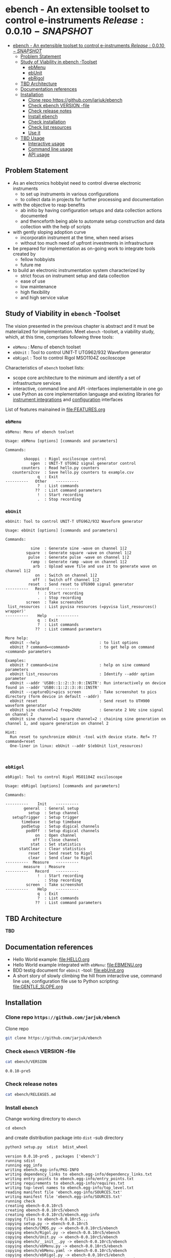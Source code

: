 
* ebench - An extensible toolset to control e-instruments $Release:0.0.10-SNAPSHOT$
:PROPERTIES:
:TOC:      :include all
:END:

:CONTENTS:
- [[#ebench---an-extensible-toolset-to-control-e-instruments-release0010-snapshot][ebench - An extensible toolset to control e-instruments $Release:0.0.10-SNAPSHOT$]]
  - [[#problem-statement][Problem Statement]]
  - [[#study-of-viability-in--ebench--toolset][Study of Viability in  ebench -Toolset]]
    - [[#ebmenu][ebMenu]]
    - [[#ebunit][ebUnit]]
    - [[#ebrigol][ebRigol]]
  - [[#tbd-architecture][TBD Architecture]]
  - [[#documentation-references][Documentation references]]
  - [[#installation][Installation]]
    - [[#clone-repo-httpsgithubcomjarjukebench][Clone repo https://github.com/jarjuk/ebench]]
    - [[#check-ebench-version--file][Check ebench VERSION -file]]
    - [[#check-release-notes][Check release notes]]
    - [[#install-ebench][Install ebench]]
    - [[#check-installation][Check installation]]
    - [[#check-list-resources][Check list resources]]
    - [[#use-it][Use it]]
  - [[#tbd-usage][TBD Usage]]
    - [[#interactive-usage][Interactive usage]]
    - [[#command-line-usage][Command line usage]]
    - [[#api-usage][API usage]]
:END:

** Problem Statement

- As an electronics hobbyist need to control diverse electronic
  instruments
  - to set up instruments in various configurations
  - to collect data in projects for further processing and
    documentation

- with the objective to reap benefits
  - ab initio by having configuration setups and data collection
    actions documented
  - and thenceforth being able to automate setup construction and data
    collection with the help of scripts

- with gently sloping adoption curve
  - incorporatin  instrument at the time, when need arises
  - without too much need of upfront investments in infrastructure

- be prepared for implementation as on-going work to integrate tools
  created by
  - fellow hobbyists
  - future me

- to build an electronic instrumentation system characterized by
  - strict focus on instrument setup and data collection
  - ease of use 
  - low maintenance
  - high flexibility
  - and high service value


** Study of Viability in  ~ebench~ -Toolset

   The vision presented in the previous chapter is abstract and it
   must be materialized for implementation.  Meet ~ebench~ -toolset, a
   viability study, which, at this time, comprises following three
   tools:

   - ~ebMenu~ : Menu of ebench toolset
   - ~ebUnit~ : Tool to control UNIT-T UTG962/932 Waveform generator
   - ~ebRigol~ : Tool to control Rigol MSO1104Z osciloscope

   Characteristics of ~ebench~ toolset lists:
   - scope core architecture to the minimum and identify a set of
     infrastructure services
   - interactive, command line and API -interfaces implementable in
     one go
   - use Python as core implementation language and existing libraries
     for [[https://pyvisa.readthedocs.io/en/latest/][instrument integrations]] and [[https://pypi.org/project/absl-py/][configuration]] interfaces

   List of features mainained in [[file:FEATURES.org]]

*** ~ebMenu~
#+BEGIN_SRC bash :eval no-export :results output :noweb yes :exports results
ebMenu ?
#+END_SRC

#+RESULTS:
#+begin_example
ebMenu: Menu of ebench toolset

Usage: ebMenu [options] [commands and parameters] 

Commands:

        skooppi  : Rigol osciloscope control
           sgen  : UNIT-T UTG962 signal generator control
       counters  : Read hello.py counters
   counters2csv  : Save hello.py counters to example.csv
              q  : Exit
----------   Other    ----------
              ?  : List commands
             ??  : List command parameters
              !  : Start recording
              .  : Stop recording
#+end_example


*** ~ebUnit~

#+BEGIN_SRC bash :eval no-export :results output :noweb yes :exports results
ebUnit ?
#+END_SRC

#+RESULTS:
#+begin_example
ebUnit: Tool to control UNIT-T UTG962/932 Waveform generator

Usage: ebUnit [options] [commands and parameters] 

Commands:

           sine  : Generate sine -wave on channel 1|2
         square  : Generate square -wave on channel 1|2
          pulse  : Generate pulse -wave on channel 1|2
           ramp  : Generate ramp -wave on channel 1|2
            arb  : Upload wave file and use it to generate wave on channel 1|2
             on  : Switch on channel 1|2
            off  : Switch off channel 1|2
          reset  : Send reset to UTG900 signal generator
----------   Record   ----------
              !  : Start recording
              .  : Stop recording
         screen  : Take screenshot
 list_resources  : List pyvisa resources (=pyvisa list_resources() wrapper)'
----------    Help    ----------
              q  : Exit
              ?  : List commands
             ??  : List command parameters

More help:
  ebUnit --help                          : to list options
  ebUnit ? command=<command>             : to get help on command <command> parameters

Examples:
  ebUnit ? command=sine                  : help on sine command parameters
  ebUnit list_resources                  : Identify --addr option parameter
  ebUnit --addr 'USB0::1::2::3::0::INSTR': Run interactively on device found in --addr 'USB0::1::2::3::0::INSTR'
  ebUnit --captureDir=pics screen        : Take screenshot to pics directory (form device in default --addr)
  ebUnit reset                           : Send reset to UTH900 waveform generator
  ebUnit sine channel=2 freq=2kHz        : Generate 2 kHz sine signal on channel 2
  ebUnit sine channel=1 square channel=2 : chaining sine generation on channel 1, and square generation on channel 2

Hint:
  Run reset to synchronize ebUnit -tool with device state. Ref= ?? command=reset
  One-liner in linux: ebUnit --addr $(ebUnit list_resources)


#+end_example



*** ~ebRigol~

#+BEGIN_SRC bash :eval no-export :results output :noweb yes :exports results
ebRigol ?
#+END_SRC

#+RESULTS:
#+begin_example
ebRigol: Tool to control Rigol MSO1104Z osciloscope

Usage: ebRigol [options] [commands and parameters] 

Commands:

----------    Init    ----------
        general  : General setup
          setup  : Setup channel
   setupTrigger  : Setup trigger
       timebase  : Setup timebase
       podSetup  : Setup digical channels
         podOff  : Setup digical channels
             on  : Open channel
            off  : Close channel
           stat  : Set statistics
      statClear  : Clear statistics
          reset  : Send reset to Rigol
          clear  : Send clear to Rigol
----------  Measure   ----------
        measure  : Measure
----------   Record   ----------
              !  : Start recording
              .  : Stop recording
         screen  : Take screenshot
----------    Help    ----------
              q  : Exit
              ?  : List commands
             ??  : List command parameters
#+end_example



** *TBD* Architecture 

*TBD*


** Documentation references

- Hello World example:  [[file:HELLO.org]]
- Hello World example integrated with ~ebMenu~: [[file:EBMENU.org]]
- BDD testig document for ~ebUnit~ -tool: [[file:ebUnit.org]]
- A short story of slowly climbing the hill from interactive use,
  command line use, configuration file use to Python scripting:
  [[file:GENTLE_SLOPE.org]]



** Installation
   :PROPERTIES:
   :header-args:bash: :dir  tmp
   :END:


*** Clone repo ~https://github.com/jarjuk/ebench~

#+BEGIN_SRC bash :eval no-export :results output :exports none
# Ensure correct directory
pwd
#+END_SRC

#+RESULTS:
: /home/jj/work/ebench/tmp

#+BEGIN_SRC bash :eval no-export :results output :exports none
# Cleanup previous installation
rm -rf ebench
#+END_SRC

#+RESULTS:

 Clone repo
 #+BEGIN_SRC bash :eval no-export :results output :exports code
 git clone https://github.com/jarjuk/ebench
 #+END_SRC

 #+RESULTS:


*** Check ~ebench~ VERSION -file

 #+BEGIN_SRC bash :eval no-export :results output :exports both
 cat ebench/VERSION
 #+END_SRC

 #+RESULTS:
 : 0.0.10-pre5


*** Check release notes

 #+BEGIN_SRC bash :eval no :results output :exports code
 cat ebench/RELEASES.md
 #+END_SRC


*** Install ~ebench~ 
    :PROPERTIES:
    :header-args:bash: :dir  tmp/ebench
    :END:

 Change working directory to  ~ebench~

 #+BEGIN_SRC 
 cd ebench
 #+END_SRC

 and create distribution package into ~dist~ -sub directory

  #+BEGIN_SRC bash :eval no-export :results output :exports code
  python3 setup.py  sdist  bdist_wheel
  #+END_SRC

  #+RESULTS:
  #+begin_example
  version 0.0.10-pre5 , packages ['ebench']
  running sdist
  running egg_info
  writing ebench.egg-info/PKG-INFO
  writing dependency_links to ebench.egg-info/dependency_links.txt
  writing entry points to ebench.egg-info/entry_points.txt
  writing requirements to ebench.egg-info/requires.txt
  writing top-level names to ebench.egg-info/top_level.txt
  reading manifest file 'ebench.egg-info/SOURCES.txt'
  writing manifest file 'ebench.egg-info/SOURCES.txt'
  running check
  creating ebench-0.0.10rc5
  creating ebench-0.0.10rc5/ebench
  creating ebench-0.0.10rc5/ebench.egg-info
  copying files to ebench-0.0.10rc5...
  copying setup.py -> ebench-0.0.10rc5
  copying ebench/CMDS.py -> ebench-0.0.10rc5/ebench
  copying ebench/Rigol.py -> ebench-0.0.10rc5/ebench
  copying ebench/Unit.py -> ebench-0.0.10rc5/ebench
  copying ebench/__init__.py -> ebench-0.0.10rc5/ebench
  copying ebench/ebMenu.py -> ebench-0.0.10rc5/ebench
  copying ebench/ebMenu.yaml -> ebench-0.0.10rc5/ebench
  copying ebench/ebRigol.py -> ebench-0.0.10rc5/ebench
  copying ebench/ebRigol_main.py -> ebench-0.0.10rc5/ebench
  copying ebench/ebUnit.py -> ebench-0.0.10rc5/ebench
  copying ebench/ebUnit_main.py -> ebench-0.0.10rc5/ebench
  copying ebench/ebench.py -> ebench-0.0.10rc5/ebench
  copying ebench/hello.py -> ebench-0.0.10rc5/ebench
  copying ebench.egg-info/PKG-INFO -> ebench-0.0.10rc5/ebench.egg-info
  copying ebench.egg-info/SOURCES.txt -> ebench-0.0.10rc5/ebench.egg-info
  copying ebench.egg-info/dependency_links.txt -> ebench-0.0.10rc5/ebench.egg-info
  copying ebench.egg-info/entry_points.txt -> ebench-0.0.10rc5/ebench.egg-info
  copying ebench.egg-info/requires.txt -> ebench-0.0.10rc5/ebench.egg-info
  copying ebench.egg-info/top_level.txt -> ebench-0.0.10rc5/ebench.egg-info
  copying ebench.egg-info/zip-safe -> ebench-0.0.10rc5/ebench.egg-info
  copying ebench/../RELEASES.md -> ebench-0.0.10rc5/ebench/..
  copying ebench/../VERSION -> ebench-0.0.10rc5/ebench/..
  Writing ebench-0.0.10rc5/setup.cfg
  Creating tar archive
  removing 'ebench-0.0.10rc5' (and everything under it)
  running bdist_wheel
  running build
  running build_py
  installing to build/bdist.linux-x86_64/wheel
  running install
  running install_lib
  creating build/bdist.linux-x86_64/wheel
  creating build/bdist.linux-x86_64/wheel/ebench
  copying build/lib/ebench/CMDS.py -> build/bdist.linux-x86_64/wheel/ebench
  copying build/lib/ebench/Rigol.py -> build/bdist.linux-x86_64/wheel/ebench
  copying build/lib/ebench/ebRigol_main.py -> build/bdist.linux-x86_64/wheel/ebench
  copying build/lib/ebench/ebMenu.yaml -> build/bdist.linux-x86_64/wheel/ebench
  copying build/lib/ebench/ebUnit.py -> build/bdist.linux-x86_64/wheel/ebench
  copying build/lib/ebench/ebMenu.py -> build/bdist.linux-x86_64/wheel/ebench
  copying build/lib/ebench/Unit.py -> build/bdist.linux-x86_64/wheel/ebench
  copying build/lib/ebench/hello.py -> build/bdist.linux-x86_64/wheel/ebench
  copying build/lib/ebench/ebRigol.py -> build/bdist.linux-x86_64/wheel/ebench
  copying build/lib/ebench/__init__.py -> build/bdist.linux-x86_64/wheel/ebench
  copying build/lib/ebench/ebench.py -> build/bdist.linux-x86_64/wheel/ebench
  copying build/lib/ebench/ebUnit_main.py -> build/bdist.linux-x86_64/wheel/ebench
  copying build/lib/VERSION -> build/bdist.linux-x86_64/wheel
  copying build/lib/RELEASES.md -> build/bdist.linux-x86_64/wheel
  running install_egg_info
  Copying ebench.egg-info to build/bdist.linux-x86_64/wheel/ebench-0.0.10rc5-py3.9.egg-info
  running install_scripts
  creating build/bdist.linux-x86_64/wheel/ebench-0.0.10rc5.dist-info/WHEEL
  creating 'dist/ebench-0.0.10rc5-py3-none-any.whl' and adding 'build/bdist.linux-x86_64/wheel' to it
  adding 'RELEASES.md'
  adding 'VERSION'
  adding 'ebench/CMDS.py'
  adding 'ebench/Rigol.py'
  adding 'ebench/Unit.py'
  adding 'ebench/__init__.py'
  adding 'ebench/ebMenu.py'
  adding 'ebench/ebMenu.yaml'
  adding 'ebench/ebRigol.py'
  adding 'ebench/ebRigol_main.py'
  adding 'ebench/ebUnit.py'
  adding 'ebench/ebUnit_main.py'
  adding 'ebench/ebench.py'
  adding 'ebench/hello.py'
  adding 'ebench-0.0.10rc5.dist-info/METADATA'
  adding 'ebench-0.0.10rc5.dist-info/WHEEL'
  adding 'ebench-0.0.10rc5.dist-info/entry_points.txt'
  adding 'ebench-0.0.10rc5.dist-info/top_level.txt'
  adding 'ebench-0.0.10rc5.dist-info/zip-safe'
  adding 'ebench-0.0.10rc5.dist-info/RECORD'
  removing build/bdist.linux-x86_64/wheel
  #+end_example

Check distribution package files created in ~dist~ directory:

#+BEGIN_SRC bash :eval no-export :results output :exports both
ls -ltr dist
#+END_SRC

#+RESULTS:
: total 68
: -rw-rw-r-- 1 jj jj 31438 huhti 27 21:54 ebench-0.0.10rc5.tar.gz
: -rw-rw-r-- 1 jj jj 36142 huhti 27 21:54 ebench-0.0.10rc5-py3-none-any.whl


 To install the latest version found in ~dist~ directory run

  #+BEGIN_SRC bash :eval no-export :results output :exports code
  VERSION_FILE=$(ls -1tr dist/*.tar.gz | tail -1| cut -f2)
  echo VERSION_FILE=$VERSION_FILE
  python3 -m pip install --user $VERSION_FILE  && echo installed $VERSION_FILE
  #+END_SRC

  #+RESULTS:
  #+begin_example
  VERSION_FILE=dist/ebench-0.0.10rc5.tar.gz
  Processing ./dist/ebench-0.0.10rc5.tar.gz
  Requirement already satisfied: pyvisa-py in /home/jj/.local/lib/python3.9/site-packages (from ebench==0.0.10rc5) (0.5.2)
  Requirement already satisfied: absl-py in /home/jj/.local/lib/python3.9/site-packages (from ebench==0.0.10rc5) (0.12.0)
  Requirement already satisfied: six in /home/jj/.local/lib/python3.9/site-packages (from absl-py->ebench==0.0.10rc5) (1.15.0)
  Requirement already satisfied: typing-extensions in /home/jj/.local/lib/python3.9/site-packages (from pyvisa-py->ebench==0.0.10rc5) (3.7.4.3)
  Requirement already satisfied: pyvisa>=1.11.0 in /home/jj/.local/lib/python3.9/site-packages (from pyvisa-py->ebench==0.0.10rc5) (1.11.3)
  Building wheels for collected packages: ebench
    Building wheel for ebench (setup.py): started
    Building wheel for ebench (setup.py): finished with status 'done'
    Created wheel for ebench: filename=ebench-0.0.10rc5-py3-none-any.whl size=36142 sha256=07bdf039d6994d75338ec4da6ac5d4cdf58eaf7838a9f3793cace3a7574df96d
    Stored in directory: /home/jj/.cache/pip/wheels/8d/02/08/cfc3a36bae88e51c539d93d049c095785ac537f4dbac91cc53
  Successfully built ebench
  Installing collected packages: ebench
    Attempting uninstall: ebench
      Found existing installation: ebench 0.0.10-SNAPSHOT
      Uninstalling ebench-0.0.10-SNAPSHOT:
        Successfully uninstalled ebench-0.0.10-SNAPSHOT
  Successfully installed ebench-0.0.10rc5
  installed dist/ebench-0.0.10rc5.tar.gz
  #+end_example


*** Check installation

 Run

 #+name: install_version
 #+BEGIN_SRC bash :eval no-export :results output :noweb yes :exports both
 ebMenu _version
 #+END_SRC

 and expect to see same version number noticed in ~VERSION~ -file
 above

 #+RESULTS: install_version
 : 0.0.10-pre5



*** Check list resources 

 Use command ~_list_resources~ to list VISA resource found by pyvisa tool 

 #+name: list_resources
 #+BEGIN_SRC bash :eval no-export :results output :noweb yes :exports both
 ebMenu  _list_resources
 #+END_SRC

 In development environment it returns:

 #+RESULTS: list_resources
 : ('USB0::26198::2100::1485061822::0::INSTR',)


*** Use it

#+BEGIN_SRC bash :eval no-export :results output
ebMenu --debug=1  '?' 
#+END_SRC

#+RESULTS:
#+begin_example
ebMenu: Menu of ebench toolset

Usage: ebMenu [options] [commands and parameters] 

Commands:

        skooppi  : Rigol osciloscope control
           sgen  : UNIT-T UTG962 signal generator control
              q  : Exit
----------   Other    ----------
              ?  : List commands
             ??  : List command parameters
              !  : Start recording
              .  : Stop recording
#+end_example




** *TBD* Usage

*TDB*

*** Interactive usage

~ebench~ -tools  should give usage instructions with ~?~ -command.

For example running 

#+BEGIN_SRC bash :eval no-export :results output :exports both :noweb yes
cat <<EOF | ebMenu
?
q
EOF
#+END_SRC

#+RESULTS:
#+begin_example
[?=help, q=quit] > ebMenu: Menu of ebench toolset

Usage: ebMenu [options] [commands and parameters] 

Commands:

        skooppi  : Rigol osciloscope control
           sgen  : UNIT-T UTG962 signal generator control
       counters  : Read hello.py counters
   counters2csv  : Save hello.py counters to example.csv
              q  : Exit
----------   Other    ----------
              ?  : List commands
             ??  : List command parameters
              !  : Start recording
              .  : Stop recording
[?=help, q=quit] > 
#+end_example


*** Command line usage

#+BEGIN_SRC bash :eval no-export :results output :noweb yes
<<ebMenu>> ? 
#+END_SRC

#+RESULTS:
#+begin_example
ebMenu: Menu of ebench toolset

Usage: ebMenu [options] [commands and parameters] 

Commands:

        skooppi  : Rigol osciloscope control
           sgen  : UNIT-T UTG962 signal generator control
       counters  : Read hello.py counters
   counters2csv  : Save hello.py counters to example.csv
              q  : Exit
----------   Other    ----------
              ?  : List commands
             ??  : List command parameters
              !  : Start recording
              .  : Stop recording
#+end_example


*** API usage


* Fin                                                              :noexport:


   # Local Variables:
   # org-confirm-babel-evaluate: nil
   # End:



